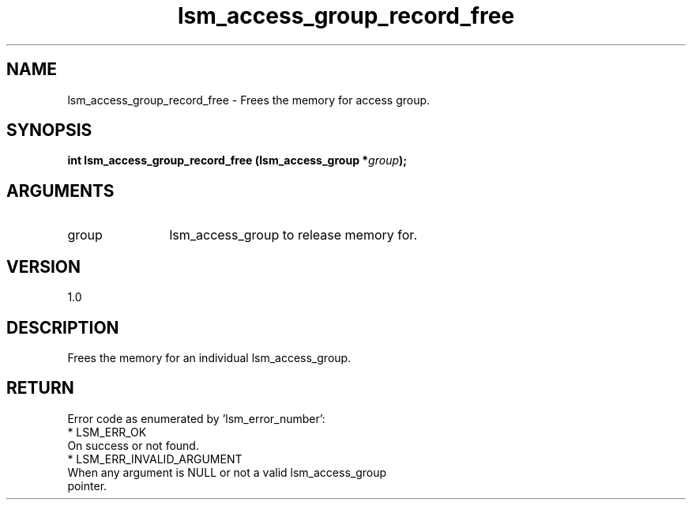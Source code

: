 .TH "lsm_access_group_record_free" 3 "lsm_access_group_record_free" "May 2018" "Libstoragemgmt C API Manual" 
.SH NAME
lsm_access_group_record_free \- Frees the memory for access group.
.SH SYNOPSIS
.B "int" lsm_access_group_record_free
.BI "(lsm_access_group *" group ");"
.SH ARGUMENTS
.IP "group" 12
lsm_access_group to release memory for.
.SH "VERSION"
1.0
.SH "DESCRIPTION"
Frees the memory for an individual lsm_access_group.
.SH "RETURN"
Error code as enumerated by 'lsm_error_number':
    * LSM_ERR_OK
        On success or not found.
    * LSM_ERR_INVALID_ARGUMENT
        When any argument is NULL or not a valid lsm_access_group
        pointer.

